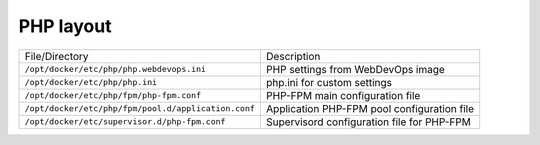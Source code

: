 PHP layout
^^^^^^^^^^

=================================================================  ====================================================================
File/Directory                                                     Description
-----------------------------------------------------------------  --------------------------------------------------------------------
``/opt/docker/etc/php/php.webdevops.ini``                          PHP settings from WebDevOps image
``/opt/docker/etc/php/php.ini`` |badge-customization|              php.ini for custom settings
``/opt/docker/etc/php/fpm/php-fpm.conf``                           PHP-FPM main configuration file
``/opt/docker/etc/php/fpm/pool.d/application.conf``                Application PHP-FPM pool configuration file
``/opt/docker/etc/supervisor.d/php-fpm.conf``                      Supervisord configuration file for PHP-FPM
=================================================================  ====================================================================

.. |badge-customization| image:: https://img.shields.io/badge/hint-customization-blue.svg?style=flat
   :target: badge-customization

.. |badge-deprecated| image:: https://img.shields.io/badge/hint-deprecated-lightgrey.svg?style=flat
   :target: badge-deprecated
